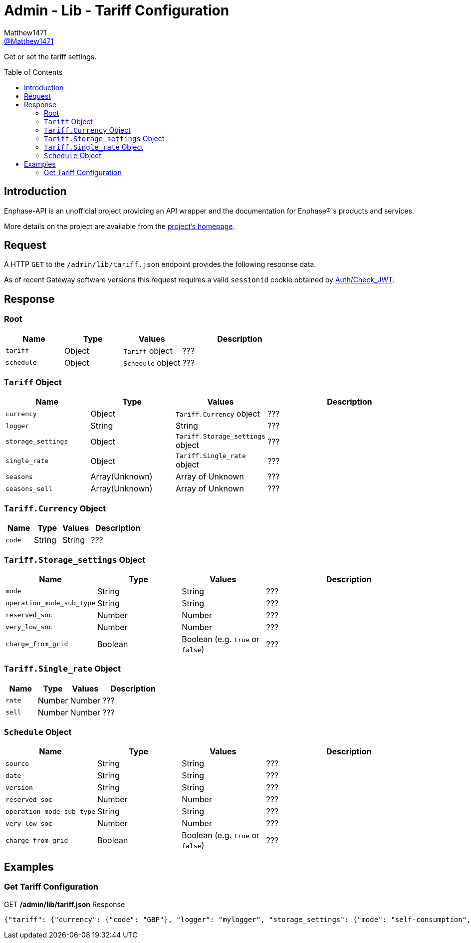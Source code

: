 = Admin - Lib - Tariff Configuration
:toc: preamble
Matthew1471 <https://github.com/matthew1471[@Matthew1471]>;

// Document Settings:

// Set the ID Prefix and ID Separators to be consistent with GitHub so links work irrespective of rendering platform. (https://docs.asciidoctor.org/asciidoc/latest/sections/id-prefix-and-separator/)
:idprefix:
:idseparator: -

// Any code blocks will be in JSON by default.
:source-language: json

ifndef::env-github[:icons: font]

// Set the admonitions to have icons (Github Emojis) if rendered on GitHub (https://blog.mrhaki.com/2016/06/awesome-asciidoctor-using-admonition.html).
ifdef::env-github[]
:status:
:caution-caption: :fire:
:important-caption: :exclamation:
:note-caption: :paperclip:
:tip-caption: :bulb:
:warning-caption: :warning:
endif::[]

// Document Variables:
:release-version: 1.0
:url-org: https://github.com/Matthew1471
:url-repo: {url-org}/Enphase-API
:url-contributors: {url-repo}/graphs/contributors

Get or set the tariff settings.

== Introduction

Enphase-API is an unofficial project providing an API wrapper and the documentation for Enphase(R)'s products and services.

More details on the project are available from the link:../../../../README.adoc[project's homepage].

== Request

A HTTP `GET` to the `/admin/lib/tariff.json` endpoint provides the following response data.

As of recent Gateway software versions this request requires a valid `sessionid` cookie obtained by link:../../Auth/Check_JWT.adoc[Auth/Check_JWT].

== Response

=== Root

[cols="1,1,1,2", options="header"]
|===
|Name
|Type
|Values
|Description

|`tariff`
|Object
|`Tariff` object
|???

|`schedule`
|Object
|`Schedule` object
|???

|===

=== `Tariff` Object

[cols="1,1,1,2", options="header"]
|===
|Name
|Type
|Values
|Description

|`currency`
|Object
|`Tariff.Currency` object
|???

|`logger`
|String
|String
|???

|`storage_settings`
|Object
|`Tariff.Storage_settings` object
|???

|`single_rate`
|Object
|`Tariff.Single_rate` object
|???

|`seasons`
|Array(Unknown)
|Array of Unknown
|???

|`seasons_sell`
|Array(Unknown)
|Array of Unknown
|???

|===

=== `Tariff.Currency` Object

[cols="1,1,1,2", options="header"]
|===
|Name
|Type
|Values
|Description

|`code`
|String
|String
|???

|===

=== `Tariff.Storage_settings` Object

[cols="1,1,1,2", options="header"]
|===
|Name
|Type
|Values
|Description

|`mode`
|String
|String
|???

|`operation_mode_sub_type`
|String
|String
|???

|`reserved_soc`
|Number
|Number
|???

|`very_low_soc`
|Number
|Number
|???

|`charge_from_grid`
|Boolean
|Boolean (e.g. `true` or `false`)
|???

|===

=== `Tariff.Single_rate` Object

[cols="1,1,1,2", options="header"]
|===
|Name
|Type
|Values
|Description

|`rate`
|Number
|Number
|???

|`sell`
|Number
|Number
|???

|===

=== `Schedule` Object

[cols="1,1,1,2", options="header"]
|===
|Name
|Type
|Values
|Description

|`source`
|String
|String
|???

|`date`
|String
|String
|???

|`version`
|String
|String
|???

|`reserved_soc`
|Number
|Number
|???

|`operation_mode_sub_type`
|String
|String
|???

|`very_low_soc`
|Number
|Number
|???

|`charge_from_grid`
|Boolean
|Boolean (e.g. `true` or `false`)
|???

|===

== Examples

=== Get Tariff Configuration

.GET */admin/lib/tariff.json* Response
[source,json,subs="+quotes"]
----
{"tariff": {"currency": {"code": "GBP"}, "logger": "mylogger", "storage_settings": {"mode": "self-consumption", "operation_mode_sub_type": "", "reserved_soc": 0.0, "very_low_soc": 5, "charge_from_grid": false}, "single_rate": {"rate": 0.3279, "sell": 0.12}, "seasons": [], "seasons_sell": []}, "schedule": {"source": "Tariff", "date": "2023-04-11 10:14:21 UTC", "version": "00.00.02", "reserved_soc": 0.0, "operation_mode_sub_type": "", "very_low_soc": 5, "charge_from_grid": false}}
----